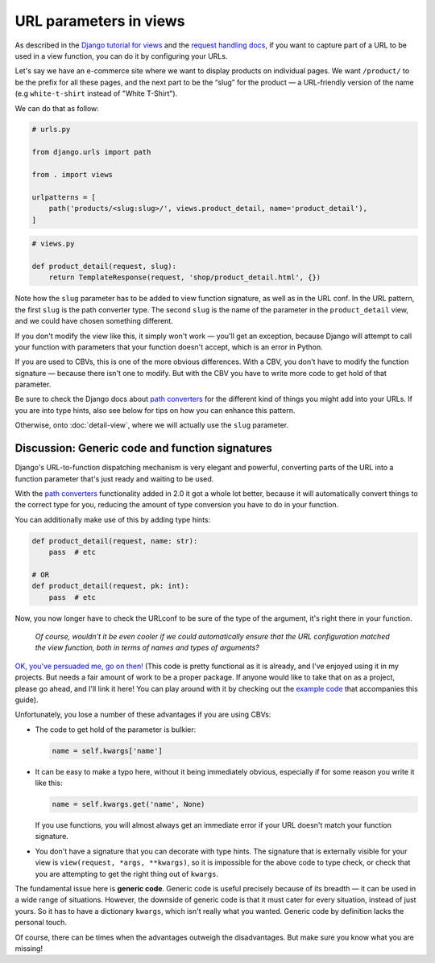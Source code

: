 URL parameters in views
=======================

As described in the `Django tutorial for views
<https://docs.djangoproject.com/en/3.0/intro/tutorial03/>`_ and the `request
handling docs
<https://docs.djangoproject.com/en/3.0/topics/http/urls/#how-django-processes-a-request>`_,
if you want to capture part of a URL to be used in a view function, you can do
it by configuring your URLs.

Let's say we have an e-commerce site where we want to display products on
individual pages. We want ``/product/`` to be the prefix for all these pages,
and the next part to be the “slug” for the product — a URL-friendly version of
the name (e.g ``white-t-shirt`` instead of "White T-Shirt").

We can do that as follow:

.. code-block:: python

   # urls.py

   from django.urls import path

   from . import views

   urlpatterns = [
       path('products/<slug:slug>/', views.product_detail, name='product_detail'),
   ]

.. code-block:: python

   # views.py

   def product_detail(request, slug):
       return TemplateResponse(request, 'shop/product_detail.html', {})


Note how the ``slug`` parameter has to be added to view function signature, as
well as in the URL conf. In the URL pattern, the first ``slug`` is the path
converter type. The second ``slug`` is the name of the parameter in the
``product_detail`` view, and we could have chosen something different.

If you don't modify the view like this, it simply won't work — you'll get an
exception, because Django will attempt to call your function with parameters
that your function doesn't accept, which is an error in Python.

If you are used to CBVs, this is one of the more obvious differences. With a
CBV, you don't have to modify the function signature — because there isn't one
to modify. But with the CBV you have to write more code to get hold of that
parameter.

Be sure to check the Django docs about `path converters
<https://docs.djangoproject.com/en/3.0/topics/http/urls/#path-converters>`_ for
the different kind of things you might add into your URLs. If you are into type
hints, also see below for tips on how you can enhance this pattern.

Otherwise, onto :doc:`detail-view`, where we will actually use the ``slug``
parameter.


Discussion: Generic code and function signatures
------------------------------------------------

Django's URL-to-function dispatching mechanism is very elegant and powerful,
converting parts of the URL into a function parameter that's just ready and
waiting to be used.

With the `path converters
<https://docs.djangoproject.com/en/3.0/topics/http/urls/#path-converters>`_
functionality added in 2.0 it got a whole lot better, because it will
automatically convert things to the correct type for you, reducing the amount of
type conversion you have to do in your function.

You can additionally make use of this by adding type hints:

.. code-block:: python

   def product_detail(request, name: str):
       pass  # etc

   # OR
   def product_detail(request, pk: int):
       pass  # etc

Now, you now longer have to check the URLconf to be sure of the type of the
argument, it's right there in your function.

.. pull-quote::

   *Of course, wouldn't it be even cooler if we could automatically ensure that
   the URL configuration matched the view function, both in terms of names and
   types of arguments?*

`OK, you've persuaded me, go on then!
<https://github.com/spookylukey/django-views-the-right-way/blob/master/code/the_right_way/url_checker.py>`_
(This code is pretty functional as it is already, and I've enjoyed using it in
my projects. But needs a fair amount of work to be a proper package. If anyone
would like to take that on as a project, please go ahead, and I'll link it here!
You can play around with it by checking out the `example code
<https://github.com/spookylukey/django-views-the-right-way/tree/master/code>`_
that accompanies this guide).

Unfortunately, you lose a number of these advantages if you are using CBVs:

* The code to get hold of the parameter is bulkier:

  .. code-block:: python

     name = self.kwargs['name']

* It can be easy to make a typo here, without it being immediately obvious, especially
  if for some reason you write it like this:

  .. code-block:: python

     name = self.kwargs.get('name', None)

  If you use functions, you will almost always get an immediate error if your
  URL doesn't match your function signature.

* You don't have a signature that you can decorate with type hints. The
  signature that is externally visible for your view is ``view(request, *args,
  **kwargs)``, so it is impossible for the above code to type check, or check
  that you are attempting to get the right thing out of ``kwargs``.

The fundamental issue here is **generic code**. Generic code is useful precisely
because of its breadth — it can be used in a wide range of situations. However,
the downside of generic code is that it must cater for every situation, instead
of just yours. So it has to have a dictionary ``kwargs``, which isn't really
what you wanted. Generic code by definition lacks the personal touch.

Of course, there can be times when the advantages outweigh the disadvantages.
But make sure you know what you are missing!
